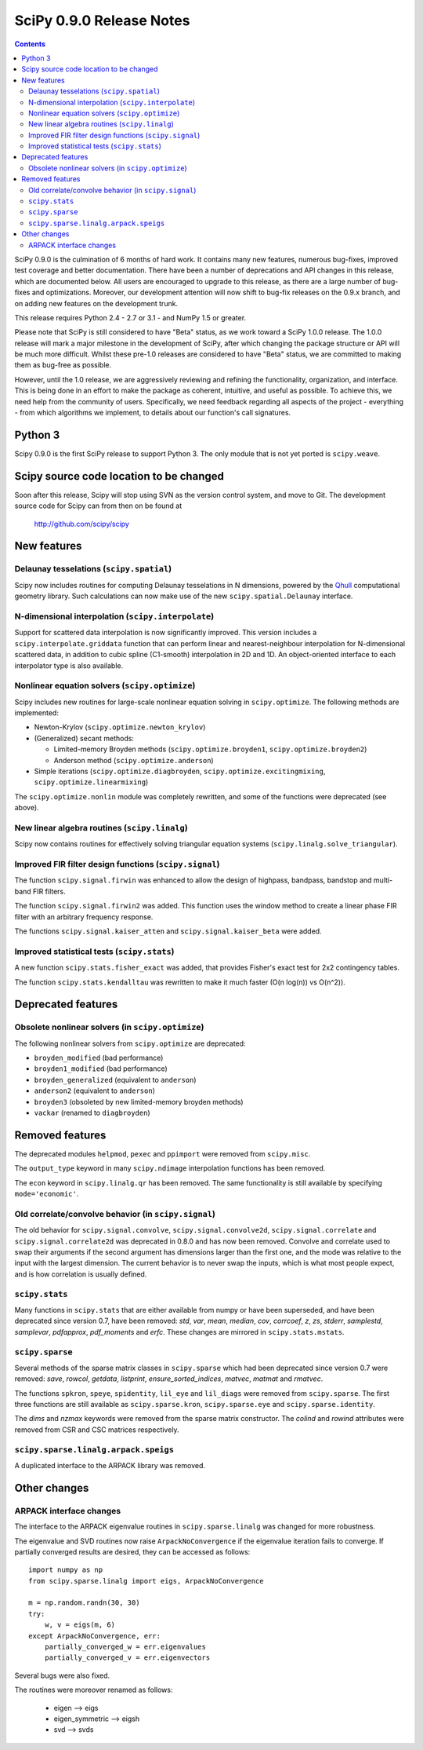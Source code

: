 =========================
SciPy 0.9.0 Release Notes
=========================

.. contents::

SciPy 0.9.0 is the culmination of 6 months of hard work. It contains
many new features, numerous bug-fixes, improved test coverage and
better documentation.  There have been a number of deprecations and
API changes in this release, which are documented below.  All users
are encouraged to upgrade to this release, as there are a large number
of bug-fixes and optimizations.  Moreover, our development attention
will now shift to bug-fix releases on the 0.9.x branch, and on adding
new features on the development trunk.

This release requires Python 2.4 - 2.7 or 3.1 - and NumPy 1.5 or greater.

Please note that SciPy is still considered to have "Beta" status, as
we work toward a SciPy 1.0.0 release.  The 1.0.0 release will mark a
major milestone in the development of SciPy, after which changing the
package structure or API will be much more difficult.  Whilst these
pre-1.0 releases are considered to have "Beta" status, we are
committed to making them as bug-free as possible.

However, until the 1.0 release, we are aggressively reviewing and
refining the functionality, organization, and interface. This is being
done in an effort to make the package as coherent, intuitive, and
useful as possible.  To achieve this, we need help from the community
of users.  Specifically, we need feedback regarding all aspects of the
project - everything - from which algorithms we implement, to details
about our function's call signatures.


Python 3
========

Scipy 0.9.0 is the first SciPy release to support Python 3. The only module
that is not yet ported is ``scipy.weave``.


Scipy source code location to be changed
========================================

Soon after this release, Scipy will stop using SVN as the version control
system, and move to Git. The development source code for Scipy can from then on
be found at

    http://github.com/scipy/scipy


New features
============

Delaunay tesselations (``scipy.spatial``)
-----------------------------------------

Scipy now includes routines for computing Delaunay tesselations in N
dimensions, powered by the Qhull_ computational geometry library. Such
calculations can now make use of the new ``scipy.spatial.Delaunay``
interface.

.. _Qhull: http://www.qhull.org/

N-dimensional interpolation (``scipy.interpolate``)
---------------------------------------------------

Support for scattered data interpolation is now significantly
improved.  This version includes a ``scipy.interpolate.griddata``
function that can perform linear and nearest-neighbour interpolation
for N-dimensional scattered data, in addition to cubic spline
(C1-smooth) interpolation in 2D and 1D.  An object-oriented interface
to each interpolator type is also available.

Nonlinear equation solvers (``scipy.optimize``)
-----------------------------------------------

Scipy includes new routines for large-scale nonlinear equation solving
in ``scipy.optimize``.  The following methods are implemented:

* Newton-Krylov (``scipy.optimize.newton_krylov``)

* (Generalized) secant methods:

  - Limited-memory Broyden methods (``scipy.optimize.broyden1``,
    ``scipy.optimize.broyden2``)

  - Anderson method (``scipy.optimize.anderson``)

* Simple iterations (``scipy.optimize.diagbroyden``,
  ``scipy.optimize.excitingmixing``, ``scipy.optimize.linearmixing``)

The ``scipy.optimize.nonlin`` module was completely rewritten, and
some of the functions were deprecated (see above).


New linear algebra routines (``scipy.linalg``)
----------------------------------------------

Scipy now contains routines for effectively solving triangular
equation systems (``scipy.linalg.solve_triangular``).


Improved FIR filter design functions (``scipy.signal``)
-------------------------------------------------------

The function ``scipy.signal.firwin`` was enhanced to allow the
design of highpass, bandpass, bandstop and multi-band FIR filters.

The function ``scipy.signal.firwin2`` was added.  This function
uses the window method to create a linear phase FIR filter with
an arbitrary frequency response.

The functions ``scipy.signal.kaiser_atten`` and ``scipy.signal.kaiser_beta``
were added.


Improved statistical tests (``scipy.stats``)
--------------------------------------------

A new function ``scipy.stats.fisher_exact`` was added, that provides Fisher's
exact test for 2x2 contingency tables.

The function ``scipy.stats.kendalltau`` was rewritten to make it much faster
(O(n log(n)) vs O(n^2)).


Deprecated features
===================

Obsolete nonlinear solvers (in ``scipy.optimize``)
--------------------------------------------------

The following nonlinear solvers from ``scipy.optimize`` are
deprecated:

- ``broyden_modified`` (bad performance)
- ``broyden1_modified`` (bad performance)
- ``broyden_generalized`` (equivalent to ``anderson``)
- ``anderson2`` (equivalent to ``anderson``)
- ``broyden3`` (obsoleted by new limited-memory broyden methods)
- ``vackar`` (renamed to ``diagbroyden``)


Removed features
================

The deprecated modules ``helpmod``, ``pexec`` and ``ppimport`` were removed
from ``scipy.misc``.

The ``output_type`` keyword in many ``scipy.ndimage`` interpolation functions
has been removed.

The ``econ`` keyword in ``scipy.linalg.qr`` has been removed. The same
functionality is still available by specifying ``mode='economic'``.


Old correlate/convolve behavior (in ``scipy.signal``)
-----------------------------------------------------

The old behavior for ``scipy.signal.convolve``, ``scipy.signal.convolve2d``,
``scipy.signal.correlate`` and ``scipy.signal.correlate2d`` was deprecated in
0.8.0 and has now been removed.  Convolve and correlate used to swap their
arguments if the second argument has dimensions larger than the first one, and
the mode was relative to the input with the largest dimension. The current
behavior is to never swap the inputs, which is what most people expect, and is
how correlation is usually defined.


``scipy.stats``
---------------

Many functions in ``scipy.stats`` that are either available from numpy or have
been superseded, and have been deprecated since version 0.7, have been removed:
`std`, `var`, `mean`, `median`, `cov`, `corrcoef`, `z`, `zs`, `stderr`,
`samplestd`, `samplevar`, `pdfapprox`, `pdf_moments` and `erfc`.  These changes
are mirrored in ``scipy.stats.mstats``.


``scipy.sparse``
----------------

Several methods of the sparse matrix classes in ``scipy.sparse`` which had
been deprecated since version 0.7 were removed: `save`, `rowcol`, `getdata`,
`listprint`, `ensure_sorted_indices`, `matvec`, `matmat` and `rmatvec`. 

The functions ``spkron``, ``speye``, ``spidentity``, ``lil_eye`` and
``lil_diags`` were removed from ``scipy.sparse``.  The first three functions
are still available as ``scipy.sparse.kron``, ``scipy.sparse.eye`` and
``scipy.sparse.identity``.

The `dims` and `nzmax` keywords were removed from the sparse matrix
constructor. The `colind` and `rowind` attributes were removed from CSR and CSC
matrices respectively.

``scipy.sparse.linalg.arpack.speigs``
-------------------------------------

A duplicated interface to the ARPACK library was removed.


Other changes
=============

ARPACK interface changes
------------------------

The interface to the ARPACK eigenvalue routines in
``scipy.sparse.linalg`` was changed for more robustness.

The eigenvalue and SVD routines now raise ``ArpackNoConvergence`` if
the eigenvalue iteration fails to converge. If partially converged results
are desired, they can be accessed as follows::

    import numpy as np
    from scipy.sparse.linalg import eigs, ArpackNoConvergence

    m = np.random.randn(30, 30)
    try:
        w, v = eigs(m, 6)
    except ArpackNoConvergence, err:
        partially_converged_w = err.eigenvalues
        partially_converged_v = err.eigenvectors

Several bugs were also fixed.

The routines were moreover renamed as follows:

    - eigen --> eigs
    - eigen_symmetric --> eigsh
    - svd --> svds
